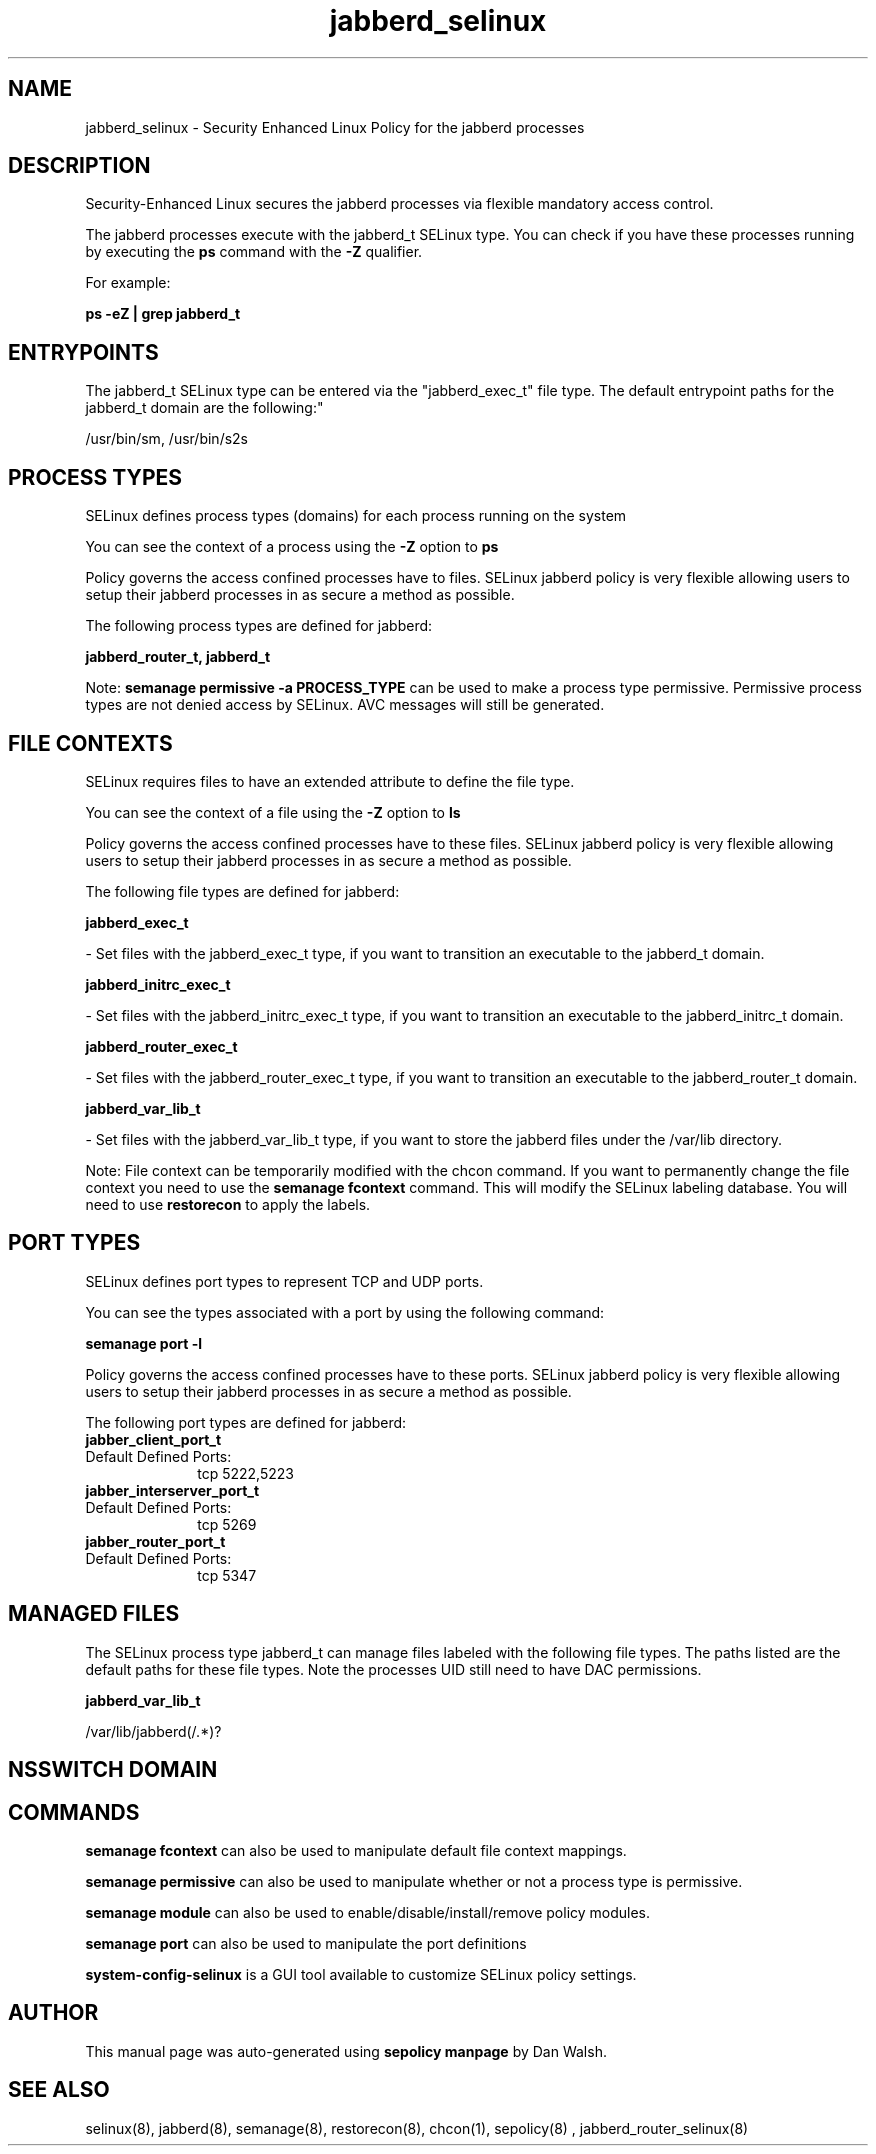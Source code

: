 .TH  "jabberd_selinux"  "8"  "12-11-01" "jabberd" "SELinux Policy documentation for jabberd"
.SH "NAME"
jabberd_selinux \- Security Enhanced Linux Policy for the jabberd processes
.SH "DESCRIPTION"

Security-Enhanced Linux secures the jabberd processes via flexible mandatory access control.

The jabberd processes execute with the jabberd_t SELinux type. You can check if you have these processes running by executing the \fBps\fP command with the \fB\-Z\fP qualifier.

For example:

.B ps -eZ | grep jabberd_t


.SH "ENTRYPOINTS"

The jabberd_t SELinux type can be entered via the "jabberd_exec_t" file type.  The default entrypoint paths for the jabberd_t domain are the following:"

/usr/bin/sm, /usr/bin/s2s
.SH PROCESS TYPES
SELinux defines process types (domains) for each process running on the system
.PP
You can see the context of a process using the \fB\-Z\fP option to \fBps\bP
.PP
Policy governs the access confined processes have to files.
SELinux jabberd policy is very flexible allowing users to setup their jabberd processes in as secure a method as possible.
.PP
The following process types are defined for jabberd:

.EX
.B jabberd_router_t, jabberd_t
.EE
.PP
Note:
.B semanage permissive -a PROCESS_TYPE
can be used to make a process type permissive. Permissive process types are not denied access by SELinux. AVC messages will still be generated.

.SH FILE CONTEXTS
SELinux requires files to have an extended attribute to define the file type.
.PP
You can see the context of a file using the \fB\-Z\fP option to \fBls\bP
.PP
Policy governs the access confined processes have to these files.
SELinux jabberd policy is very flexible allowing users to setup their jabberd processes in as secure a method as possible.
.PP
The following file types are defined for jabberd:


.EX
.PP
.B jabberd_exec_t
.EE

- Set files with the jabberd_exec_t type, if you want to transition an executable to the jabberd_t domain.


.EX
.PP
.B jabberd_initrc_exec_t
.EE

- Set files with the jabberd_initrc_exec_t type, if you want to transition an executable to the jabberd_initrc_t domain.


.EX
.PP
.B jabberd_router_exec_t
.EE

- Set files with the jabberd_router_exec_t type, if you want to transition an executable to the jabberd_router_t domain.


.EX
.PP
.B jabberd_var_lib_t
.EE

- Set files with the jabberd_var_lib_t type, if you want to store the jabberd files under the /var/lib directory.


.PP
Note: File context can be temporarily modified with the chcon command.  If you want to permanently change the file context you need to use the
.B semanage fcontext
command.  This will modify the SELinux labeling database.  You will need to use
.B restorecon
to apply the labels.

.SH PORT TYPES
SELinux defines port types to represent TCP and UDP ports.
.PP
You can see the types associated with a port by using the following command:

.B semanage port -l

.PP
Policy governs the access confined processes have to these ports.
SELinux jabberd policy is very flexible allowing users to setup their jabberd processes in as secure a method as possible.
.PP
The following port types are defined for jabberd:

.EX
.TP 5
.B jabber_client_port_t
.TP 10
.EE


Default Defined Ports:
tcp 5222,5223
.EE

.EX
.TP 5
.B jabber_interserver_port_t
.TP 10
.EE


Default Defined Ports:
tcp 5269
.EE

.EX
.TP 5
.B jabber_router_port_t
.TP 10
.EE


Default Defined Ports:
tcp 5347
.EE
.SH "MANAGED FILES"

The SELinux process type jabberd_t can manage files labeled with the following file types.  The paths listed are the default paths for these file types.  Note the processes UID still need to have DAC permissions.

.br
.B jabberd_var_lib_t

	/var/lib/jabberd(/.*)?
.br

.SH NSSWITCH DOMAIN

.SH "COMMANDS"
.B semanage fcontext
can also be used to manipulate default file context mappings.
.PP
.B semanage permissive
can also be used to manipulate whether or not a process type is permissive.
.PP
.B semanage module
can also be used to enable/disable/install/remove policy modules.

.B semanage port
can also be used to manipulate the port definitions

.PP
.B system-config-selinux
is a GUI tool available to customize SELinux policy settings.

.SH AUTHOR
This manual page was auto-generated using
.B "sepolicy manpage"
by Dan Walsh.

.SH "SEE ALSO"
selinux(8), jabberd(8), semanage(8), restorecon(8), chcon(1), sepolicy(8)
, jabberd_router_selinux(8)